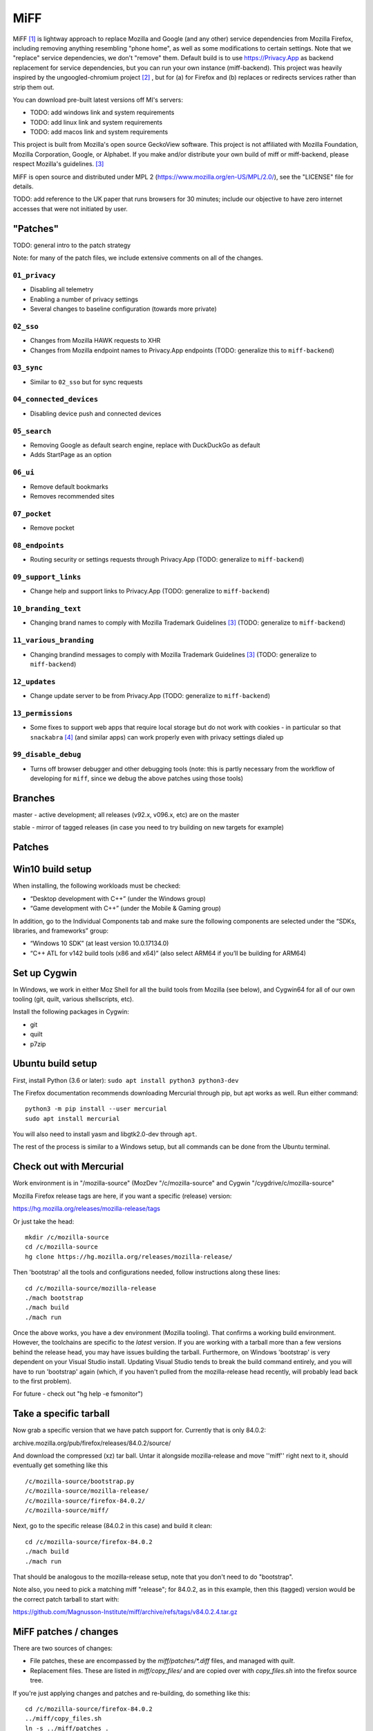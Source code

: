 ====
MiFF
====

MiFF [#fn01]_ is lightway approach to replace Mozilla and Google (and any
other) service dependencies from Mozilla Firefox, including removing
anything resembling "phone home", as well as some modifications to
certain settings. Note that we "replace" service dependencies, we
don't "remove" them. Default build is to use https://Privacy.App as
backend replacement for service dependencies, but you can run your own
instance (miff-backend). This project was heavily inspired by the
ungoogled-chromium project [#fn02]_ , but for (a) for Firefox and (b)
replaces or redirects services rather than strip them out.

You can download pre-built latest versions off MI's servers:

* TODO: add windows link and system requirements

* TODO: add linux link and system requirements

* TODO: add macos link and system requirements

This project is built from Mozilla's open source GeckoView software.
This project is not affiliated with Mozilla Foundation, Mozilla Corporation, Google, or Alphabet.
If you make and/or distribute your own build of miff or miff-backend, please
respect Mozilla's guidelines. [#fn03]_

MiFF is open source and distributed under MPL 2
(https://www.mozilla.org/en-US/MPL/2.0/), see the "LICENSE" file for
details.

TODO: add reference to the UK paper that runs browsers for 30 minutes; include our objective
to have zero internet accesses that were not initiated by user.


"Patches"
---------

TODO: general intro to the patch strategy

Note: for many of the patch files, we include extensive comments on
all of the changes.


--------------
``01_privacy``
--------------

* Disabling all telemetry

* Enabling a number of privacy settings

* Several changes to baseline configuration (towards more private)


----------
``02_sso``
----------

* Changes from Mozilla HAWK requests to XHR

* Changes from Mozilla endpoint names to Privacy.App endpoints
  (TODO: generalize this to ``miff-backend``)


-----------
``03_sync``
-----------

* Similar to ``02_sso`` but for sync requests
  

------------------------
``04_connected_devices``
------------------------

* Disabling device push and connected devices
  

-------------
``05_search``
-------------

* Removing Google as default search engine,
  replace with DuckDuckGo as default

* Adds StartPage as an option


---------
``06_ui``
---------

* Remove default bookmarks

* Removes recommended sites
  

-------------
``07_pocket``
-------------

* Remove pocket


----------------
``08_endpoints``
----------------

* Routing security or settings requests through Privacy.App
  (TODO: generalize to ``miff-backend``)


--------------------
``09_support_links``
--------------------

* Change help and support links to Privacy.App
  (TODO: generalize to ``miff-backend``)


--------------------
``10_branding_text``
--------------------

* Changing brand names to comply with Mozilla Trademark Guidelines [#fn03]_
  (TODO: generalize to ``miff-backend``)


-----------------------
``11_various_branding``
-----------------------

* Changing brandind messages to comply with Mozilla Trademark Guidelines [#fn03]_
  (TODO: generalize to ``miff-backend``)


--------------
``12_updates``
--------------

* Change update server to be from Privacy.App
  (TODO: generalize to ``miff-backend``)


------------------
``13_permissions``
------------------

* Some fixes to support web apps that require local storage
  but do not work with cookies - in particular so that
  ``snackabra`` [#fn04]_ (and similar apps) can work properly
  even with privacy settings dialed up



--------------------
``99_disable_debug``
--------------------

* Turns off browser debugger and other debugging tools
  (note: this is partly necessary from the workflow of developing
  for ``miff``, since we debug the above patches using those tools)




Branches
--------

master - active development; all releases (v92.x, v096.x, etc) are on the master

stable - mirror of tagged releases (in case you need to try building on new targets for example)


Patches
-------


Win10 build setup
-----------------

When installing, the following workloads must be checked:

* “Desktop development with C++” (under the Windows group)

* “Game development with C++” (under the Mobile & Gaming group)

In addition, go to the Individual Components tab and make sure the
following components are selected under the “SDKs, libraries, and
frameworks” group:

* “Windows 10 SDK” (at least version 10.0.17134.0)

* “C++ ATL for v142 build tools (x86 and x64)” (also select ARM64 if
  you’ll be building for ARM64)


Set up Cygwin
-------------

In Windows, we work in either Moz Shell for all the build tools from Mozilla (see
below), and Cygwin64 for all of our own tooling (git, quilt, various
shellscripts, etc).

Install the following packages in Cygwin:

* git
* quilt
* p7zip

Ubuntu build setup
------------------

First, install Python (3.6 or later): ``sudo apt install python3 python3-dev``

The Firefox documentation recommends downloading Mercurial through pip, but apt works as well. Run either command:

::

   python3 -m pip install --user mercurial
   sudo apt install mercurial


You will also need to install yasm and libgtk2.0-dev through ``apt``.

The rest of the process is similar to a Windows setup, but all commands can be done from the Ubuntu terminal.


Check out with Mercurial
------------------------

Work environment is in "/mozilla-source" (MozDev "/c/mozilla-source"
and Cygwin "/cygdrive/c/mozilla-source"

Mozilla Firefox release tags are here, if you want a specific
(release) version:

https://hg.mozilla.org/releases/mozilla-release/tags

Or just take the head:

::

   mkdir /c/mozilla-source
   cd /c/mozilla-source
   hg clone https://hg.mozilla.org/releases/mozilla-release/


Then 'bootstrap' all the tools and configurations needed, follow
instructions along these lines:

::

   cd /c/mozilla-source/mozilla-release
   ./mach bootstrap
   ./mach build
   ./mach run

Once the above works, you have a dev environment (Mozilla
tooling). That confirms a working build environment. However, the toolchains
are specific to the *latest* version. If you are working with a tarball more
than a few versions behind the release head, you may have issues building the
tarball. Furthermore, on Windows 'bootstrap' is very dependent on your Visual
Studio install. Updating Visual Studio tends to break the build command
entirely, and you will have to run 'bootstrap' again (which, if you haven't
pulled from the mozilla-release head recently, will probably lead back to the
first problem).

For future - check out "hg help -e fsmonitor")

Take a specific tarball
-----------------------

Now grab a specific version that we have patch support for.  Currently
that is only 84.0.2:

archive.mozilla.org/pub/firefox/releases/84.0.2/source/

And download the compressed (xz) tar ball.  Untar it alongside
mozilla-release and move ''miff'' right next to it, should eventually
get something like this

::

   /c/mozilla-source/bootstrap.py
   /c/mozilla-source/mozilla-release/
   /c/mozilla-source/firefox-84.0.2/
   /c/mozilla-source/miff/


Next, go to the specific release (84.0.2 in this case) and build it
clean:

::

   cd /c/mozilla-source/firefox-84.0.2
   ./mach build
   ./mach run


That should be analogous to the mozilla-release setup, note that you
don't need to do "bootstrap".

Note also, you need to pick a matching miff "release"; for 84.0.2, as
in this example, then this (tagged) version would be the correct
patch tarball to start with:

https://github.com/Magnusson-Institute/miff/archive/refs/tags/v84.0.2.4.tar.gz

MiFF patches / changes
----------------------

There are two sources of changes:

* File patches, these are encompassed by the `miff/patches/*.diff`
  files, and managed with `quilt`.

* Replacement files.  These are listed in `miff/copy_files/` and are
  copied over with `copy_files.sh` into the firefox source tree.

If you're just applying changes and patches and re-building, do
something like this:

::

   cd /c/mozilla-source/firefox-84.0.2
   ../miff/copy_files.sh
   ln -s ../miff/patches .
   quilt push -a
   ./mach build
   ./mach run


Creating an update file
-----------------------

Firefox updates replace the files in a user's install directory. These updates are packaged as a special type of xz or bz2 archive called a MAR (Mozilla Archive). There are two tools that are available to create a MAR: a signmar tool created during the normal build process (obj*/dist/bin/signmar), and a Python tool (https://github.com/mozilla/build-mar). We need both to create a working update. The signmar creates a file manifest, but cannot sign the MAR; the Python tool can sign, but does not generate a file manifest.

The Python tool can be installed with pip, but requires several other tools in order to install properly.

For Cygwin:
* python38
* python38-devel
* python38-cryptography
* liblzma-devel

For Ubuntu:
* liblzma-dev


Working with the update patch (patch #12)
-----------------------------------------

If you have not run ``./mach build`` before, quilt will fail trying
to apply 12_updates.diff. The build process creates several generated
files on a first run, including the certificates for update validation.
You will need to run ``./mach build`` first, then apply patch 12 and
beyond.

There is an additional step if you are not working in a Windows
environment. The first build creates an obj-\* folder, where all the
generated files live. The name of this folder is different on each OS.
For non-Windows systems, create a symbolic link to your platform's
obj-\* folder named ``obj-x86_64-pc-mingw32`` and the patch will
apply correctly.


Working with the release patch (patch #99)
------------------------------------------

The final patch in the series is used to disable debug features and to
track the version number. If you are working on development you will want
to leave this patch unapplied. Before creating a release/update, set the
appropriate version number in this patch and create a matching tag on Github.

These features are controlled by the mozconfig files, one for each file.
The mozilla build tool will only use the mozconfig if the build is run like
so: ``env MOZCONFIG="path/to/mozconfig" ./mach build``.

Any changes to mozconfig or the version number trigger a full build.

And you should have a working, re-branded Firefox.

# To make modifications yourself

First make sure you've done the above steps. 'miff' needs to be
alongside your build directory, you need a symbolic link to 'patches',
etc.

For example, if you want to start making changes to 'aboutDialog.ftl'.
First, apply patches and file replacements as per above. Then:


::

   bash
   cd /mozilla-source/firefox-84.0.2
   quilt new NN_description_of_changes.diff
   quilt add browser/locales/en-US/browser/aboutDialog.ftl 


Where 'NN' is a new (higher) patch number than what is already in
`miff/patches/series`. Quilt will only track changes made *after* a file is added to a patch.

Now make some edits to this file (aboutDialog.ftl). Then refresh the patch file:

::

   quilt refresh


That will create an 'NN' patch file.

To work with an existing patch / set of changes
-----------------------------------------------

You will need to selectively 'quilt push' until you are at the patch
file you want to be using to cluster your changes.  Make sure the
file(s) you are working with are referenced in that patch file (if not
add them with `quilt add <filename>`.

Some principles
---------------

* Try labeling changes with the "MIFF NN" string
  where 'NN' is the patch (diff) file
  (it will be unique, does not exist in FF source code outside dictionary files)
  (note: older tags might use "MagIns")

* Try not just deleting or replacing things, but comment out the
  old code, so that when continuing to work with the resulting
  modified files, you can see what's been done (roughly)


Set up on Mac OS X (m1)
-----------------------

Similar to Ubuntu, obviously, but enough differences that this will be self-contained:

_(It's (currently) unclear if FF on m1 should be built native or
cross-platform. One confusion is in trying between these, the
"~/.mozbuild" probably gets populated with conflicting tools?
My current approach is to work in a pure 'x86' environment/terminal)_

The C++ tools used to build on Mac are based off Xcode; so first
install latest version of Xcode from the App Store, then finalize it's
installation from command line, and install Mercurial (and make sure
your python is 3.8.x, thought right now I'm trying with 3.9.9) and
other items:

::
   
   brew install mercurial
   brew install yasm
   brew install libgtk2.0-dev
   brew install quilt


Next, create a working directory where you want to work, here we'll
call it "~/dev/ff01"; create it and bootstrap:


::
   
   mkdir ~/dev/ff01
   cd ~/dev/ff01
   curl https://hg.mozilla.org/mozilla-central/raw-file/default/python/mozboot/bin/bootstrap.py -O
   python3 bootstrap.py


Press "enter" for destination, for default; so it'll start in
"~/ff01/mozilla-unified" in this example.  Mercurial will pull from
"https://hg.mozilla.org/mozilla-unified"; which is full tree. We will
build that first, that will ensure tooling etc is pulled in.  Follow
instructions from script, then make sure to start a new terminal so
all the settings have taken effect.

The various tooling specific to FF build will be set up by the above bootstrap in ``~/.mozbuild/``

A bit of setup:


::
   
   sudo xcode-select --switch /Applications/Xcode.app
   sudo xcodebuild -license
   echo "export PATH=\"$(python3 -m site --user-base)/bin:$PATH\"" >> ~/.zshenv
   python3 -m pip install --user mercurial
   hg version


_ .. hmm, I had a warning to myself "Do *not* run "brew install mercurial", that's something else, it will
drag in newer versions of Python (3.9.x) etc" that I'm "now" ignoring (Dec 21) .. _

HOWEVER. Your "latest version" of Xcode will probably have an SDK that
is too modern. So you need to "downgrade" locally for Moz.  At time of
writing, their _documentation_
(https://firefox-source-docs.mozilla.org/setup/macos_build.html#macos-sdk-is-unsupported)
states that they are using the 10.12 SDK, but their _error messages_
state that they support the 11.1 SDK.

(Apple documentation on the different versions is summarized here:
https://developer.apple.com/support/xcode/#minimum-requirements ).

The older (documentation) instructions suggests pulling 10.12 SDK from
Xcode 8.2. We will go with that for now. Download:

_(Update: mozbug trackers seem to indicate they're using 12.2 from
8.3.3 now, at https://developer.apple.com/download/all/?q=8.3.3 which will be a 'xip' file)_

``https://download.developer.apple.com/Developer_Tools/Xcode_8.2/Xcode_8.2.xip``

It's big (4.2 GB), unzip and pull out the 10.12 SDK by "opening" the
file - it'll look like an xcode app copy in your Download folder, but
it's "really" directory tree under ~/Downloads/Xcode.app:


::
   
   mkdir -p ~/.mozbuild/macos-sdk
   # This assumes that Xcode is in your "Downloads" folder
   cp -aH ~/Downloads/Xcode.app/Contents/Developer/Platforms/MacOSX.platform/Developer/SDKs/MacOSX10.12.sdk ~/.mozbuild/macos-sdk/


And add the following line to the "mozconfig" file (which will be
created if it's not there); should be in your FF source code
directory:

::
   
   echo "ac_add_options --with-macos-sdk=$HOME/.mozbuild/macos-sdk/MacOSX10.12.sdk" >> ~/dev/ff01/mozilla-unified/mozconfig



Again, make sure to start a new terminal so all the settings have
taken effect, and then you should be able to start the (huge) build:

::
   
   cd ~/dev/ff01/mozilla-unified
   ./mach build
   ./mach run

   # if you want to try to package it, you would also:
   # ./mach package


the object tree will be in:

::
   
   ~/dev/ff01/mozilla-unified/obj-x86_64-apple-darwin20.5.0


Next, build the same (or very similar) version of FF from a clean
source code tarball. Make sure to match (exactly) the tagged version
in miff (e.g. from top of
``https://github.com/Magnusson-Institute/miff/tags``).

In this case, our latest miff tag is "89.0.2.3", which matches Mozilla FF tag "89.0.2" (the fourth
digit ".3" is our internal release schedule, tracking FF). So in this case, download
https://archive.mozilla.org/pub/firefox/releases/89.0.2/source/firefox-89.0.2.source.tar.xz,
download our own (tagged) miff tarball, and place it alongside, extract all the tarballs, net
result should look like:


::
   
   #
   # eg in this case you're downloading:
   # https://github.com/Magnusson-Institute/miff/archive/refs/tags/v89.0.2.3.tar.gz
   # https://archive.mozilla.org/pub/firefox/releases/89.0.2/source/firefox-89.0.2.source.tar.xz
   #
   # and result should be:
   #
   ~/dev/ff01/mozilla-unified/...
   ~/dev/ff01/firefox-89.0.2/..
   ~/dev/ff01/miff-89.0.2.3/...
   #


First re-build clean 89.0.2 by itself _without_ applying any patches, to make sure your build environment
is all working:

::
   
   # examples assume this root dev directory
   cd ~/dev/ff01

   # if you haven't extracted it yet:
   tar xzf ./firefox-89.0.2.source.tar.xz

   cd firefox-89.0.2

   # remember to update/create mozconfig:
   # (it might not exist)
   echo "ac_add_options --with-macos-sdk=$HOME/.mozbuild/macos-sdk/MacOSX10.12.sdk" >> ./mozconfig

   # now this should work:
   ./mach build
   ./mach run

Now you can apply the patches:

::
   
   # make sure we're in the right place
   cd ~/dev/ff01

   # first, even if it's a tarball, needs to be called 'miff':
   mv miff-89.0.2.3 miff

   # make sure you're in the right spot
   cd ~/dev/ff01/firefox-89.0.2

   # first copy the files that are meant to outright over-write:
   ../miff/copy_files.sh

   # make sure your actual "obj" directory can be reached from the reference directory:
   # (otherwise some patches will break)
   ln -s obj-x86_64-apple-darwin20.5.0 obj-x86_64-pc-mingw32

   # now soft-link our patch system and apply them
   ln -s ../miff/patches .
   quilt push -a

   # the above will fail on Patch 12, that's ok, first build with patches 1-11:
   ./mach build
   ./mach run

   # then apply Patches 12+ and build again
   quilt push -a
   ./mach build
   ./mach run

   # and if that all looks good, build a .dmg,
   # the result will be in obj-*/dist
   ./mach package


And there we go (first build per above steps: 2021-07-04).

NOTE (2021=12=21) on Mac m1
---------------------------

so i don't forget ... looks like their nightly (latest) nowadays can
work fine with the latest SDK (2021-12-22), however, that's not the
case with immediately recent version (e.g. 89.0.2); and looks like one
wants python 3.8 specifically, might need some "hard coding" of setup:


::
   
   brew reinstall python@3.8
   brew doctor
   brew link --overwrite python@3.8
   which python3
   python3 --version
   brew reinstall hg
   brew link --overwrite mercurial
   hg --version
   brew update


might need on second round of build to tell mach that yes system python3 is ok:

::
   
   export MACH_USE_SYSTEM_PYTHON="yes try it"


might run into issues with missing headers, try this (this takes a while):

::
   
   sudo rm -rf /Library/Developer/CommandLineTools
   xcode-select --install
   cd /Library/Developer/CommandLineTools/Packages/
   open macOS_SDK_headers_for_macOS_10.14.pkg


here's a collection of pesky SDKs:

https://github.com/phracker/MacOSX-SDKs/releases

i went with 11.1 instead.

current patch issues:

::
   
   Applying patch patches/11_various_branding.diff
   patching file browser/base/content/aboutDialog.xhtml
   Hunk #2 succeeded at 143 with fuzz 2 (offset -1 lines).
   missing header for unified diff at line 39 of patch
   can't find file to patch at input line 39
   Perhaps you used the wrong -p or --strip option?
   The text leading up to this was:
   --------------------------
   |       </vbox>
   --------------------------
   No file to patch.  Skipping patch.
   1 out of 1 hunk ignored
   patching file browser/locales/en-US/browser/aboutDialog.ftl
   patching file toolkit/locales/en-US/toolkit/about/aboutAddons.ftl
   Patch patches/11_various_branding.diff does not apply (enforce with -f)



TODO (informal section - will migrate to issues)
------------------------------------------------

* [PSM 07/05]: need to update
``locales/en-US/toolkit/about/aboutRights.ftl`` to correctly
position MiFF, including referencing our privacy policy. need
to document what policy documents somebody *else* who
works with ``miff`` would need to change.

* [PSM 07/05]: these need to be changed to 'miff-help':

::

	   browser/base/content/aboutDialog.xhtml
   130	<label is="text-link" onclick="openHelpLink('firefox-help')" data-l10n-id="aboutdialog-help-user"/>
   browser/base/content/browser-menubar.inc
   467	oncommand="openHelpLink('firefox-help')"
   browser/base/content/browser.js
   2601	openHelpLink("firefox-help");

and a matching ``privacy.app/supportmiff-help`` endpoint added (i think that's where they'll go,
thought right now it looks like still landing on ``https://privacy.app/supportfirefox-help``)

* [PSM 07/05]: i _think_ we should replace all occurrences of
  "mozilla.org" or "firefox.com" to "privacy.app" in file
  ``source/browser/app/profile/firefox.js``; note that many have already been
  modified with "MagIns" explanations.

* [PSM 07/05]: need an endpoint for ``https://privacy.app/contribute/``

* [PSM 07/05]: i am currently experimenting with using these additional lines in the "mozconfig" file:

::

   # this fixes -DMOZ_DISTRIBUTION_ID="org.mozilla"
   ac_add_options --with-distribution-id=app.privacy

   # this fixes -DMOZ_MACBUNDLE_ID=org.mozilla.nightly
   ac_add_options --with-macbundlename-prefix=app.privacy

   # this might help:
   ac_add_options --with-branding=browser/branding/unofficial

   # unsure if this needs fixing? -DMOZ_USER_DIR="Mozilla" 

as well as one change, and one addition, to "browser/branding/unofficial/configure.sh":

::
   
   #MOZ_APP_DISPLAYNAME=Nightly
   # MagIns - changed
   MOZ_APP_DISPLAYNAME=Miff
   # MagIns - added, not sure (yet) if it makes much difference:
   MOZ_APP_VENDOR=PrivacyApp

they might help on a Mac (or Mobile) build.


Resources
---------

https://firefox-source-docs.mozilla.org/setup/windows_build.html#building-firefox-on-windows

https://firefox-source-docs.mozilla.org/contributing/vcs/mercurial.html


LICENSE
-------

MiFF is open source and distributed under MPL 2
(https://www.mozilla.org/en-US/MPL/2.0/), see the "LICENSE" file for
details.



|
|

------------------




.. rubric:: Footnotes

.. [#fn01] We would call it "Mostly It's Firefox", but that would be in violation
	   of Mozilla's (reasonable) trademark rules. [#fn03]_  And we didn't want to call
	   it "unmozzilad firefox", because we're big fans and that's too negative. A more correct name
	   might be "ungoogled-firefox" but that would confuse most people.
	   And we can't be clever like "GNU" ("Gnu's Not Unix") because neither Mozilla nor Firefox
	   starts with a vowel. In short, officially, "MiFF" doesn't stand for anything
	   at all.

.. [#fn02] https://github.com/Eloston/ungoogled-chromium

.. [#fn03] https://www.mozilla.org/en-US/foundation/trademarks/policy/

.. [#fn04] https://snackabra.io
	   
	   
